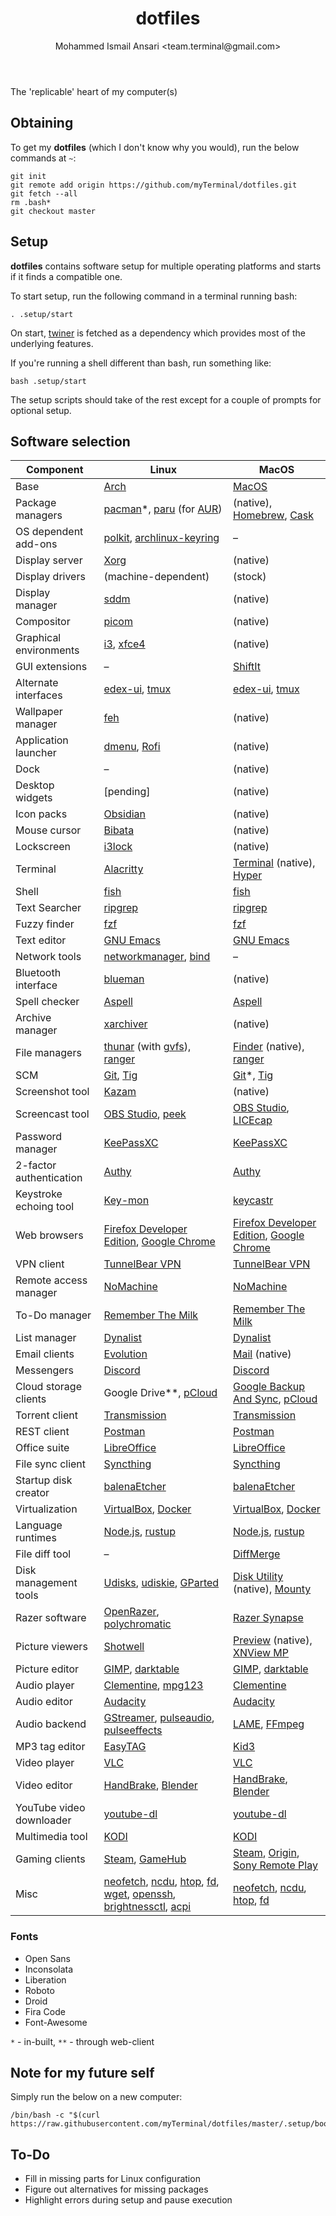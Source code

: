 #+TITLE: dotfiles
#+AUTHOR: Mohammed Ismail Ansari <team.terminal@gmail.com>

The 'replicable' heart of my computer(s)

** Obtaining

To get my *dotfiles* (which I don't know why you would), run the below commands 
at =~=:

#+BEGIN_EXAMPLE
git init
git remote add origin https://github.com/myTerminal/dotfiles.git
git fetch --all
rm .bash*
git checkout master
#+END_EXAMPLE

** Setup

*dotfiles* contains software setup for multiple operating platforms and starts
if it finds a compatible one.

To start setup, run the following command in a terminal running bash:

#+BEGIN_EXAMPLE
. .setup/start
#+END_EXAMPLE

On start, [[https://github/myTerminal/twiner][twiner]] is fetched as a
dependency which provides most of the underlying features.

If you're running a shell different than bash, run something like:

#+BEGIN_EXAMPLE
bash .setup/start
#+END_EXAMPLE

The setup scripts should take of the rest except for a couple of prompts for
optional setup.

** Software selection

| Component                | Linux                                                        | MacOS                                    |
|--------------------------+--------------------------------------------------------------+------------------------------------------|
| Base                     | [[https://www.archlinux.org][Arch]]                                                         | [[https://en.wikipedia.org/wiki/MacOS][MacOS]]                                    |
| Package managers         | [[https://www.archlinux.org/pacman][pacman]]*, [[https://github.com/morganamilo/paru][paru]] (for [[https://aur.archlinux.org][AUR]])                                      | (native), [[https://brew.sh][Homebrew]], [[https://github.com/Homebrew/homebrew-cask][Cask]]                 |
| OS dependent add-ons     | [[https://gitlab.freedesktop.org/polkit/polkit][polkit]], [[https://git.archlinux.org/archlinux-keyring.git][archlinux-keyring]]                                    | --                                       |
| Display server           | [[https://www.x.org][Xorg]]                                                         | (native)                                 |
| Display drivers          | (machine-dependent)                                          | (stock)                                  |
| Display manager          | [[https://wiki.archlinux.org/index.php/SDDM][sddm]]                                                         | (native)                                 |
| Compositor               | [[https://github.com/yshui/picom][picom]]                                                        | (native)                                 |
| Graphical environments   | [[https://github.com/i3/i3][i3]], [[https://xfce.org][xfce4]]                                                    | (native)                                 |
| GUI extensions           | --                                                           | [[https://github.com/fikovnik/ShiftIt][ShiftIt]]                                  |
| Alternate interfaces     | [[https://github.com/GitSquared/edex-ui][edex-ui]], [[https://github.com/tmux/tmux][tmux]]                                                | [[https://github.com/GitSquared/edex-ui][edex-ui]], [[https://github.com/tmux/tmux][tmux]]                            |
| Wallpaper manager        | [[https://feh.finalrewind.org][feh]]                                                          | (native)                                 |
| Application launcher     | [[https://tools.suckless.org/dmenu][dmenu]], [[https://github.com/davatorium/rofi][Rofi]]                                                  | (native)                                 |
| Dock                     | --                                                           | (native)                                 |
| Desktop widgets          | [pending]                                                    | (native)                                 |
| Icon packs               | [[https://github.com/madmaxms/iconpack-obsidian][Obsidian]]                                                     | (native)                                 |
| Mouse cursor             | [[https://github.com/ful1e5/Bibata_Cursor][Bibata]]                                                       | (native)                                 |
| Lockscreen               | [[https://github.com/i3/i3lock][i3lock]]                                                       | (native)                                 |
| Terminal                 | [[https://github.com/alacritty/alacritty][Alacritty]]                                                    | [[https://support.apple.com/guide/terminal/welcome/mac][Terminal]] (native), [[https://hyper.is/][Hyper]]                 |
| Shell                    | [[https://fishshell.com][fish]]                                                         | [[https://fishshell.com][fish]]                                     |
| Text Searcher            | [[https://github.com/BurntSushi/ripgrep][ripgrep]]                                                      | [[https://github.com/BurntSushi/ripgrep][ripgrep]]                                  |
| Fuzzy finder             | [[https://github.com/junegunn/fzf][fzf]]                                                          | [[https://github.com/junegunn/fzf][fzf]]                                      |
| Text editor              | [[https://www.gnu.org/software/emacs][GNU Emacs]]                                                    | [[https://www.gnu.org/software/emacs][GNU Emacs]]                                |
| Network tools            | [[https://wiki.gnome.org/Projects/NetworkManager][networkmanager]], [[https://www.isc.org/bind][bind]]                                         | --                                       |
| Bluetooth interface      | [[https://github.com/blueman-project/blueman][blueman]]                                                      | (native)                                 |
| Spell checker            | [[http://aspell.net][Aspell]]                                                       | [[http://aspell.net][Aspell]]                                   |
| Archive manager          | [[https://github.com/ib/xarchiver][xarchiver]]                                                    | (native)                                 |
| File managers            | [[https://www.linuxlinks.com/Thunar][thunar]] (with [[https://wiki.gnome.org/Projects/gvfs][gvfs]]),  [[https://ranger.github.io][ranger]]                                  | [[https://support.apple.com/en-us/HT201732][Finder]] (native), [[https://ranger.github.io][ranger]]                  |
| SCM                      | [[https://git-scm.com][Git]], [[https://github.com/jonas/tig][Tig]]                                                     | [[https://git-scm.com][Git]]*, [[https://github.com/jonas/tig][Tig]]                                |
| Screenshot tool          | [[https://launchpad.net/kazam][Kazam]]                                                        | (native)                                 |
| Screencast tool          | [[https://obsproject.com][OBS Studio]], [[https://github.com/phw/peek][peek]]                                             | [[https://obsproject.com][OBS Studio]], [[https://www.cockos.com/licecap][LICEcap]]                      |
| Password manager         | [[https://keepassxc.org][KeePassXC]]                                                    | [[https://keepassxc.org][KeePassXC]]                                |
| 2-factor authentication  | [[https://authy.com][Authy]]                                                        | [[https://authy.com][Authy]]                                    |
| Keystroke echoing tool   | [[https://github.com/scottkirkwood/key-mon][Key-mon]]                                                      | [[https://github.com/keycastr/keycastr][keycastr]]                                 |
| Web browsers             | [[https://www.mozilla.org/en-US/firefox/developer][Firefox Developer Edition]], [[https://www.google.com/chrome][Google Chrome]]                     | [[https://www.mozilla.org/en-US/firefox/developer][Firefox Developer Edition]], [[https://www.google.com/chrome][Google Chrome]] |
| VPN client               | [[https://www.tunnelbear.com][TunnelBear VPN]]                                               | [[https://www.tunnelbear.com][TunnelBear VPN]]                           |
| Remote access manager    | [[https://www.nomachine.com][NoMachine]]                                                    | [[https://www.nomachine.com][NoMachine]]                                |
| To-Do manager            | [[https://www.rememberthemilk.com][Remember The Milk]]                                            | [[https://www.rememberthemilk.com][Remember The Milk]]                        |
| List manager             | [[https://dynalist.io][Dynalist]]                                                     | [[https://dynalist.io][Dynalist]]                                 |
| Email clients            | [[https://wiki.gnome.org/Apps/Evolution][Evolution]]                                                    | [[https://support.apple.com/en-us/HT204093][Mail]] (native)                            |
| Messengers               | [[https://discordapp.com][Discord]]                                                      | [[https://discordapp.com][Discord]]                                  |
| Cloud storage clients    | Google Drive**, [[https://www.pcloud.com][pCloud]]                                       | [[https://www.google.com/drive/download/backup-and-sync][Google Backup And Sync]], [[https://www.pcloud.com][pCloud]]           |
| Torrent client           | [[https://transmissionbt.com][Transmission]]                                                 | [[https://transmissionbt.com][Transmission]]                             |
| REST client              | [[https://www.postman.com][Postman]]                                                      | [[https://www.postman.com][Postman]]                                  |
| Office suite             | [[https://www.libreoffice.org][LibreOffice]]                                                  | [[https://www.libreoffice.org][LibreOffice]]                              |
| File sync client         | [[https://syncthing.net][Syncthing]]                                                    | [[https://syncthing.net][Syncthing]]                                |
| Startup disk creator     | [[https://www.balena.io/etcher][balenaEtcher]]                                                 | [[https://www.balena.io/etcher][balenaEtcher]]                             |
| Virtualization           | [[https://www.virtualbox.org][VirtualBox]], [[https://www.docker.com][Docker]]                                           | [[https://www.virtualbox.org][VirtualBox]], [[https://www.docker.com/][Docker]]                       |
| Language runtimes        | [[https://nodejs.org][Node.js]], [[https://rustup.rs][rustup]]                                              | [[https://nodejs.org][Node.js]], [[https://rustup.rs][rustup]]                          |
| File diff tool           | --                                                           | [[https://sourcegear.com/diffmerge][DiffMerge]]                                |
| Disk management tools    | [[https://wiki.archlinux.org/index.php/Udisks][Udisks]], [[https://github.com/coldfix/udiskie][udiskie]], [[https://gparted.org][GParted]]                                     | [[https://support.apple.com/guide/disk-utility/welcome/mac][Disk Utility]] (native), [[https://mounty.app][Mounty]]            |
| Razer software           | [[https://openrazer.github.io/][OpenRazer]], [[https://polychromatic.app][polychromatic]]                                     | [[https://www.razer.com/synapse-3][Razer Synapse]]                            |
| Picture viewers          | [[https://github.com/GNOME/shotwell][Shotwell]]                                                     | [[https://support.apple.com/guide/preview/welcome/mac][Preview]] (native), [[https://www.xnview.com/en/xnviewmp][XNView MP]]              |
| Picture editor           | [[https://www.gimp.org][GIMP]], [[https://www.darktable.org][darktable]]                                              | [[https://www.gimp.org][GIMP]], [[https://www.darktable.org][darktable]]                          |
| Audio player             | [[https://www.clementine-player.org][Clementine]], [[https://www.mpg123.de][mpg123]]                                           | [[https://www.clementine-player.org][Clementine]]                               |
| Audio editor             | [[https://www.audacityteam.org][Audacity]]                                                     | [[https://www.audacityteam.org][Audacity]]                                 |
| Audio backend            | [[https://gstreamer.freedesktop.org][GStreamer]], [[https://wiki.archlinux.org/index.php/PulseAudio][pulseaudio]], [[https://github.com/wwmm/pulseeffects][pulseeffects]]                          | [[https://lame.sourceforge.io][LAME]], [[https://www.ffmpeg.org][FFmpeg]]                             |
| MP3 tag editor           | [[https://wiki.gnome.org/Apps/EasyTAG][EasyTAG]]                                                      | [[https://kid3.kde.org][Kid3]]                                     |
| Video player             | [[https://www.videolan.org/vlc/index.html][VLC]]                                                          | [[https://www.videolan.org/vlc/index.html][VLC]]                                      |
| Video editor             | [[https://handbrake.fr][HandBrake]], [[https://www.blender.org][Blender]]                                           | [[https://handbrake.fr][HandBrake]], [[https://www.blender.org][Blender]]                       |
| YouTube video downloader | [[https://ytdl-org.github.io/youtube-dl/index.html][youtube-dl]]                                                   | [[https://ytdl-org.github.io/youtube-dl/index.html][youtube-dl]]                               |
| Multimedia tool          | [[https://kodi.tv][KODI]]                                                         | [[https://kodi.tv][KODI]]                                     |
| Gaming clients           | [[https://store.steampowered.com][Steam]], [[https://www.gamehub.gg][GameHub]]                                               | [[https://store.steampowered.com][Steam]], [[https://www.origin.com][Origin]], [[https://www.playstation.com/en-us/explore/ps4/remote-play][Sony Remote Play]]          |
| Misc                     | [[https://github.com/dylanaraps/neofetch][neofetch]], [[https://dev.yorhel.nl/ncdu][ncdu]], [[https://htop.dev][htop]], [[https://github.com/sharkdp/fd][fd]], [[https://www.gnu.org/software/wget][wget]], [[https://www.openssh.com][openssh]], [[https://github.com/Hummer12007/brightnessctl][brightnessctl]], [[https://archlinux.org/packages/community/x86_64/acpi][acpi]] | [[https://github.com/dylanaraps/neofetch][neofetch]], [[https://dev.yorhel.nl/ncdu][ncdu]], [[https://htop.dev][htop]], [[https://github.com/sharkdp/fd][fd]]                 |

*** Fonts

- Open Sans
- Inconsolata
- Liberation
- Roboto
- Droid
- Fira Code
- Font-Awesome

=*= - in-built, =**= - through web-client

** Note for my future self

Simply run the below on a new computer:

#+BEGIN_EXAMPLE
/bin/bash -c "$(curl https://raw.githubusercontent.com/myTerminal/dotfiles/master/.setup/bootstrap)"
#+END_EXAMPLE

** To-Do

- Fill in missing parts for Linux configuration
- Figure out alternatives for missing packages
- Highlight errors during setup and pause execution

# Local Variables:
# fill-column: 80
# eval: (auto-fill-mode 1)
# End:

